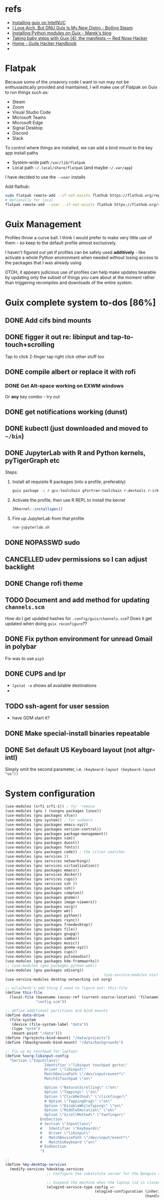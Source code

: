 * refs
  + [[https://willschenk.com/articles/2019/installing_guix_on_nuc/][Installing guix on IntelNUC]]
  + [[https://boilingsteam.com/i-love-arch-but-gnu-guix-is-my-new-distro/][I Love Arch, But GNU Guix Is My New Distro - Boiling Steam]]
  + [[https://felsoci.sk/blog/installing-python-modules-on-guix.html][Installing Python modules on Guix - Marek's blog]]
  + [[https://rednosehacker.com/taking-baby-steps-with-guix-4-the-manifests][Taking baby steps with Guix (4): the manifests — Red Nose Hacker]]
  + [[https://jeko.frama.io/en/index.html][Home - Guile Hacker Handbook]]
  +

* Flatpak
  Because some of the unsavory code I want to run may not be enthusiastically
  provided and maintained, I will make use of Flatpak on Guix to run things such as:
  + Steam
  + Zoom
  + Visual Studio Code
  + Microsoft Teams
  + Microsoft Edge
  + Signal Desktop
  + Discord
  + Slack

  To control where things are installed, we can add a bind mount to the key app install paths
  + System-wide path =/var/lib/flatpak=
  + Local path =~/.local/share/flatpak= (and maybe =~/.var/app=)

  I have decided to use the =--user= installs

  Add flathub:
  #+begin_src bash
    sudo flatpak remote-add --if-not-exists flathub https://flathub.org/repo/flathub.flatpakrepo
    # Optionally for local
    flatpak remote-add --user --if-not-exists flathub https://flathub.org/repo/flathub.flatpakrepo
  #+end_src

* Guix Management
  Profiles throw a curve ball.  I think I would prefer to make very little use of them -
  so keep to the default profile almost exclusively.

  I haven't figured out yet if profiles can be safely used *additively* - like activate a
  whole Python environment when needed without losing access to the packages that I was
  already using

  OTOH, it appears judicious use of profiles can help make updates bearable by updating
  only the subset of things you care about at the moment rather than triggering recompiles
  and downloads of the entire system.

* Guix complete system to-dos [86%]
** DONE Add cifs bind mounts
** DONE figger it out re: libinput and tap-to-touch+scrolling
:LOGBOOK:
- State "DONE"       from "TODO"       [2022-01-29 Sat 08:40]
:END:
   Tap to click
   2-finger tap right click
   other stuff too
** DONE compile albert or replace it with *rofi*
*** DONE Get Alt-space working on EXWM windows
:LOGBOOK:
- State "DONE"       from "TODO"       [2022-01-30 Sun 10:50]
:END:
      Or *any* key combo - try out
** DONE get notifications working (dunst)
:LOGBOOK:
- State "DONE"       from "TODO"       [2022-01-29 Sat 08:42]
:END:
** DONE kubectl (just downloaded and moved to =~/bin=)
** DONE JupyterLab with R and Python kernels, pyTigerGraph etc
   :LOGBOOK:
   - State "DONE"       from "TODO"       [2022-02-04 Fri 16:44]
   :END:
   Steps:
   1. Install all requisite R packages (into a profile, preferably)
      #+begin_src bash
        guix package -i r gcc-toolchain gfortran-toolchain r-devtools r-irkernel
      #+end_src
   2. Activate the profile, then use R REPL to install the kernel
      #+begin_src R
        IRkernel::installspec()
      #+end_src
   3. Fire up JupyterLab from that profile
      #+begin_src bash
        run-jupyterlab.sh
      #+end_src
** DONE NOPASSWD sudo
** CANCELLED udev permissions so I can adjust backlight
:LOGBOOK:
- State "CANCELLED"  from "TODO"       [2022-01-29 Sat 08:43] \\
  Just started magically working :shrug:
:END:
** DONE Change rofi theme
   :LOGBOOK:
   - State "DONE"       from "TODO"       [2022-02-03 Thu 07:40]
   :END:
** TODO Document and add method for updating =channels.scm=
   How do I get updated hashes for =.config/guix/channels.scm=?  Does it get updated when
   doing =guix reconfigure=??
** DONE Fix python environment for unread Gmail in polybar
   :LOGBOOK:
   - State "DONE"       from "TODO"       [2022-02-03 Thu 07:40]
   :END:
   Fix was to use =pip3=
** DONE CUPS and lpr
   :LOGBOOK:
   - State "DONE"       from "TODO"       [2022-02-04 Fri 15:42]
   :END:
   + =lpstat -e= shows all available destinations
   +
** TODO ssh-agent for user session
   + have GDM start it?
** DONE Make special-install binaries repeatable
   :LOGBOOK:
   - State "DONE"       from "STARTED"    [2022-02-03 Thu 07:43]
   - State "STARTED"    from "TODO"       [2022-02-03 Thu 07:41]
   :END:
** DONE Set default US Keyboard layout (not altgr-intl)
   :LOGBOOK:
   - State "DONE"       from "TODO"       [2022-02-03 Thu 07:41]
   :END:
   Simply omit the second parameter, i.e. =(keyboard-layout (keyboard-layout "us"))=
* System configuration

  #+begin_src scheme :tangle ~/config.scm
    (use-modules (srfi srfi-1)) ; for 'remove
    (use-modules (gnu ) (nongnu packages linux))
    (use-modules (gnu packages xfce))
    (use-modules (gnu system)) ; for sudoers
    (use-modules (gnu packages emacs-xyz))
    (use-modules (gnu packages version-control))
    (use-modules (gnu packages package-management))
    (use-modules (gnu packages vim))
    (use-modules (gnu packages dunst))
    (use-modules (gnu packages fonts))
    (use-modules (gnu packages code)) ; the silver searcher
    (use-modules (gnu services ))
    (use-modules (gnu services networking))
    (use-modules (gnu services virtualization))
    (use-modules (gnu packages emacs))
    (use-modules (gnu services docker))
    (use-modules (gnu services cups))
    (use-modules (gnu services ssh ))
    (use-modules (gnu packages ssh))
    (use-modules (gnu packages compton))
    (use-modules (gnu packages gnome))
    (use-modules (gnu packages image-viewers))
    (use-modules (gnu packages xorg))
    (use-modules (gnu packages wm))
    (use-modules (gnu packages python))
    (use-modules (gnu packages rsync))
    (use-modules (gnu packages freedesktop))
    (use-modules (gnu packages file))
    (use-modules (gnu packages gnupg))
    (use-modules (gnu packages samba))
    (use-modules (gnu packages music))
    (use-modules (gnu packages gnome-xyz))
    (use-modules (gnu packages cups))
    (use-modules (gnu packages pulseaudio))
    (use-modules (gnu packages kde-frameworks))
    ;; (use-modules (gnu packages python-web))
    (use-modules (gnu packages xdisorg))
                                            ;    (use-service-modules nix)
    (use-service-modules desktop networking ssh xorg)

    ;; wilschenk's odd thing I need to figure out: this-file
    (define this-file
      (local-file (basename (assoc-ref (current-source-location) 'filename))
                  "config.scm"))

    ;; define additional partitions and bind mounts
    (define data-drive
      (file-system
       (device (file-system-label "data"))
       (type "ext4")
       (mount-point "/data")))
    (define (%projects-bind-mount) "/data/projects")
    (define (%backgrounds-bind-mount) "/data/backgrounds")

    ;; fix up my touchpad for laptops
    (define %xorg-libinput-config
      "Section \"InputClass\"
                      Identifier \"libinput touchpad gorto\"
                      Driver \"libinput\"
                      MatchDevicePath \"/dev/input/event*\"
                      MatchIsTouchpad \"on\"

                      Option \"NaturalScrolling\" \"on\"
                      Option \"Tapping\" \"on\"
                      Option \"ClickMethod\" \"clickfinger\"
                      # Option \"TappingDrag\" \"on\"
                      Option \"DisableWhileTyping\" \"on\"
                      Option \"MiddleEmulation\" \"on\"
                      Option \"ScrollMethod\" \"twofinger\"
                    EndSection
                    # Section \"InputClass\"
                    #   Identifier \"Keyboards\"
                    #   Driver \"libinput\"
                    #   MatchDevicePath \"/dev/input/event*\"
                    #   MatchIsKeyboard \"on\"
                    # EndSection
                    ")

    ;;
    (define %my-desktop-services
      (modify-services %desktop-services
                       ;; Configure the substitute server for the Nonguix repo

                       ;; Suspend the machine when the laptop lid is closed
                       (elogind-service-type config =>
                                             (elogind-configuration (inherit config)
                                                                    (handle-lid-switch-external-power 'suspend)))

                       ;; Enable backlight control rules for users
                       ;; (udev-service-type config =>
                       ;;                    (udev-configuration (inherit config)
                       ;;                                        (rules (cons %backlight-udev-rule
                       ;;                                                     (udev-configuration-rules config)))))

                       ;; Add OpenVPN support to NetworkManager
                       (network-manager-service-type config =>
                                                     (network-manager-configuration (inherit config)
                                                                                    (vpn-plugins (list network-manager-openvpn))))))

    ;; the heart of the matter
    (operating-system
     (kernel linux)
     (locale "en_US.utf8")
     (host-name "camina")
     (timezone "America/Denver")
     (initrd-modules (append (list "vmd")
                             %base-initrd-modules))

     (keyboard-layout (keyboard-layout "us"))

     ;; This will be what is used on the target machine
     (bootloader (bootloader-configuration
                  (bootloader grub-efi-bootloader)
                  (timeout 1)
                  (targets (list "/boot/efi"))))

     ;; This is needed to create a bootable USB
     ;;(bootloader (bootloader-configuration
     ;;              (bootloader grub-bootloader)
     ;;              (target "/dev/sda")))

     (firmware (append (list iwlwifi-firmware)
                       %base-firmware))

     (sudoers-file
      (plain-file "sudoers"
                  (string-append (plain-file-content %sudoers-specification)
                                 (format #f "~a ALL = NOPASSWD: ALL~%"
                                         "gregj"
                                         ))))
     (users (cons* (user-account
                    (name "gregj")
                    (group "users")
                    (supplementary-groups '("wheel" "netdev" "audio" "lp" "video" "docker" "kvm" "libvirt"))
                    ;; TODO: Default to name?
                    (home-directory "/home/gregj"))
                   %base-user-accounts))

     ;; think about adding *all* packages here and breaking into profiles/manifests later
     (packages
      (append
       (list
        xfce
        emacs-exwm
        emacs-next
        picom
        upower
        xscreensaver
        git
        flatpak
        vim
        font-hack
        feh
        wmctrl
        xrandr
        autorandr
        arandr
        rofi
        emacs-guix
        polybar
        rsync
        xdg-utils
        file
        dunst
        libnotify
        python
        ;; python-google-api-client
        pinentry
        pinentry-gtk2
        adwaita-icon-theme
        papirus-icon-theme
        hicolor-icon-theme
        oxygen-icons
        elementary-xfce-icon-theme
        tango-icon-theme
        setxkbmap
        the-silver-searcher
        cifs-utils
        playerctl
        cups
        ;; gtk+:bin
        pavucontrol
        ;; xdg-desktop-portal
        ;; xdg-desktop-portal-gtk
        (specification->package "nss-certs"))
       %base-packages))


     (services
      (append
       (list
        ;; Copy current config to /etc/config.scm
        (simple-service 'config-file etc-service-type
                        `(("config.scm" ,this-file)))
        ;; (service slim-service-type
        ;;          (slim-configuration
        ;;           (xorg-configuration
        ;;            (xorg-configuration
        ;;             (keyboard-layout keyboard-layout)
        ;;             (extra-config (list %xorg-libinput-config))))))
        (service gnome-desktop-service-type)
        (service openssh-service-type)
        ;; Enable the build service for Nix package manager
        ;;        (service nix-service-type)
        (service docker-service-type)
        (service cups-service-type
                 (cups-configuration
                  (web-interface? #t)
                  (extensions
                   (list cups-filters hplip-minimal))))
        (service libvirt-service-type
                 (libvirt-configuration
                  (unix-sock-group "libvirt")
                  (listen-tcp? #t)))
                  ;; (tls-port "16555")))

        (set-xorg-configuration
         (xorg-configuration
          (keyboard-layout keyboard-layout)
          (extra-config (list %xorg-libinput-config))))
        )
       ;; (modify-services %my-desktop-services (delete gdm-service-type))
       %my-desktop-services
       ;; %desktop-services
       ))
     (swap-devices (list (swap-space (target (file-system-label "swap")))))
     ;; (file-system-label "swap")))
     (file-systems (cons* (file-system
                           (device (file-system-label "guix"))
                           (mount-point "/")
                           (type "ext4"))
                          ;; Not needed for bootable usb but needed for final system
                          (file-system
                           (device (file-system-label "guix-gnu"))
                           (mount-point "/gnu")
                           (type "xfs"))
                          data-drive
                          (file-system
                           (device (%projects-bind-mount))
                           (mount-point "/home/gregj/projects")
                           (type "none")
                           (flags '(bind-mount))
                           (dependencies (list data-drive)))
                          (file-system
                           (device (%backgrounds-bind-mount))
                           (mount-point "/home/gregj/backgrounds")
                           (type "none")
                           (flags '(bind-mount))
                           (dependencies (list data-drive)))
                          (file-system
                           (device "//172.16.17.5/archive")
                           ;; (title 'device)
                           ;; (options "username=gregj,uid=1000,gid=998,credentials=/home/gregj/.config/.smbfile,user")
                           (options "username=gregj,uid=1000,gid=998,domain=domain,user,rw,noauto")
                           (mount-point "/data/archive")
                           (type "cifs")
                           (mount? #f)
                           (create-mount-point? #t))
                          (file-system
                           (device "//172.16.17.5/attach")
                           ;; (title 'device)
                           ;; (options "username=gregj,uid=1000,gid=998,credentials=/home/gregj/.config/.smbfile,user")
                           (options "username=gregj,uid=1000,gid=998,domain=domain,user,rw,mfsymlinks,noauto")
                           (mount-point "/data/attach")
                           (type "cifs")
                           (mount? #f)
                           (create-mount-point? #t))

                          ;; (setuid-programs (cons (file-append cifs-utils "/sbin/mount.cifs")
                          ;;                        %setuid-programs))


                          (file-system
                           (device (file-system-label "EFI"))
                           (type "vfat")
                           (mount-point "/boot/efi"))
                          (file-system
                           (mount-point "/tmp")
                           (device "none")
                           (type "tmpfs")
                           (check? #f))
                          %base-file-systems)))
  #+end_src

* Profiles
** Developer - code
  #+begin_src scheme :tangle ~/.config/guix/manifests/code.scm :mkdirp yes
    ;; developer tools
    (specifications->manifest
     '(
       "gcc-toolchain"
       "cmake"
       "make"
       "file"
       "docker-cli"
       "curl"
       "virt-manager"
       "qemu"
       ))
  #+end_src

** Megillah
  #+begin_src scheme :tangle ~/.config/guix/manifests/megillah.scm
    ;; the whole dang thing
    (specifications->manifest
     '(
       "file"
       "docker-cli"
       "curl"
       "libvirt"
       "acpi"
       "aspell"
       "brightnessctl"
       "cowsay"
       "curl"
       ;; "emacs-desktop-environment"
       ;; "emacs-emacsql-sqlite3"
       ;; "emacs-sqlite"
       ;; "emacs-vterm"
       "espeak"
       "font-google-material-design-icons"
       "fortune-mod"
       "gnupg"
       "hicolor-icon-theme"
       "htop"
       "jq"
       "libnotify"
       "lm-sensors"
       "papirus-icon-theme"
       ;; "rbw"  ;; bitwarden cli
       ;; "slim" ;; alternative DM
       "speedtest-cli"
       "tree"
       ;; "ungoogled-chromium"
       "upower"
       "vim-guix-vim"
       "xdotool"
       "xev"
       "xmodmap"
       "xterm"
       "xwininfo"
       ))
  #+end_src
** Python AND R
   Python and R are beasts
  #+begin_src scheme :tangle ~/.config/guix/manifests/python.scm
    ;; Python and Jupyter goodies
    (specifications->manifest
     '(
       "python"
       "python-pip"
       "python-ipython"
       "python-pandas"
       ;; "python-google-api-client"
       "python-jupyter-server"
       ;; "python-google"
       "python-jupyterlab-widgets"
       "openssl"
       "r-openssl"
       "r"
       "gcc-toolchain"
       "gfortran-toolchain"
       "r-devtools" ; required for R kernel install in Jupyter
       "r-irkernel" ; required for R kernel install in Jupyter
       ))
  #+end_src
** Multimedia
   #+begin_src scheme :tangle ~/.config/guix/manifests/multimedia.scm
     ;; Video and audio editing and special players
     (specifications->manifest
      '(
        "vlc"
        "eom"
        "obs"
        "kdenlive"
        "pavucontrol"
       ))
   #+end_src

* Flatpak thangs
** Firefox - org.mozilla.firefox
  + I am using Firefox simply because Mozilla are supporting the flatpak distribution
    method.  Neither Google nor Microsoft (for Edge) are supporting it
  + Go to preferences to allow DRM content - otherwise there will be no audio on YouTube videos
** Discord - com.discordapp.Discord
** Slack - com.slack.Slack
** Signal Desktop - org.signal.Signal
** Spotify - com.spotify.Client
** Visual Studio Code - OSS - com.visualstudio.code-oss
** Zoom - us.zoom.Zoom
 + Run Zoom once, exit, then edit ~/.var/app/us.zoom.Zoom/config/zoomus.conf
   Set =enableMiniWindow=false=
 + Add MIME handler =x-scheme-handler/zoommtg=us.zoom.Zoom.desktop= to
   =~/.config/mimeapps.list=
* Binaries that are not packaged
  Some binaries for now will have to be downloaded and stored in my user directory.

  The intent of this section is to make the process repeatable and automated

** Kubectl
  Ref: [[https://kubernetes.io/docs/tasks/tools/install-kubectl-linux/][Install and Set Up kubectl on Linux | Kubernetes]]

  #+begin_src bash :results output replace
    curl -LO "https://dl.k8s.io/release/$(curl -L -s https://dl.k8s.io/release/stable.txt)/bin/linux/amd64/kubectl"
    # download sha256
    curl -LO "https://dl.k8s.io/$(curl -L -s https://dl.k8s.io/release/stable.txt)/bin/linux/amd64/kubectl.sha256"
    # check binary - should report "OK"
    echo "$(<kubectl.sha256)  kubectl" | sha256sum --check
    rm -vf kubectl.sha256
    chmod a+rx kubectl
    mv -v kubectl ~/bin/
  #+end_src

  #+RESULTS:
  :
  : kubectl: OK
  : removed 'kubectl.sha256'
  : copied 'kubectl' -> '/home/gregj/bin/kubectl'
  : removed 'kubectl'

** Helm
   #+begin_src bash
     curl -fsSL -o get_helm.sh https://raw.githubusercontent.com/helm/helm/main/scripts/get-helm-3
     chmod 700 get_helm.sh
     HELM_INSTALL_DIR=~/bin ./get_helm.sh
     rm -v get_helm.sh
   #+end_src

** Azure CLI
  + ref: [[https://docs.microsoft.com/en-us/cli/azure/install-azure-cli-linux?pivots=script][Install the Azure CLI on Linux | Microsoft Docs]]
  Unfortunately, this script cannot run without prompting.
  #+begin_src bash :results output replace
    # Install script uses python
    # curl https://azurecliprod.blob.core.windows.net/install | bash
  #+end_src

** Google Cloud CLI
   + ref: [[https://cloud.google.com/sdk/docs/install][Installing the gcloud CLI  |  Google Cloud]]
   #+begin_src bash
     cd ~
     curl -O https://dl.google.com/dl/cloudsdk/channels/rapid/downloads/google-cloud-sdk-371.0.0-linux-x86_64.tar.gz
     tar xf google-cloud-sdk-371.0.0-linux-x86_64.tar.gz
     rm -v google-cloud-sdk-371.0.0-linux-x86_64.tar.gz
     echo 'export PATH=$PATH:~/google-cloud-sdk/bin' >> ~/.bashrc
   #+end_src
* Package info by profile
  #+name: all-profiles
  #+begin_src bash :results output table replace
    echo 'System /run/current-system/profile'
    for p in $(guix package --list-profiles); do
        pname=$(basename ${p})
        echo "${pname} ${p}"
    done
  #+end_src

  #+RESULTS: all-profiles
  | System        | /run/current-system/profile                 |
  | code          | /home/gregj/.guix-extra-profiles/code       |
  | megillah      | /home/gregj/.guix-extra-profiles/megillah   |
  | multimedia    | /home/gregj/.guix-extra-profiles/multimedia |
  | python        | /home/gregj/.guix-extra-profiles/python     |
  | current       | /home/gregj/.config/guix/current            |
  | .guix-profile | /home/gregj/.guix-profile                   |
